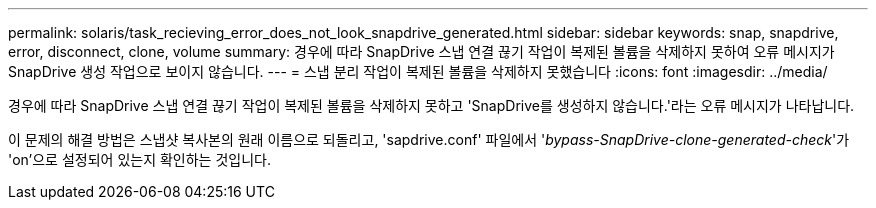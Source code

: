 ---
permalink: solaris/task_recieving_error_does_not_look_snapdrive_generated.html 
sidebar: sidebar 
keywords: snap, snapdrive, error, disconnect, clone, volume 
summary: 경우에 따라 SnapDrive 스냅 연결 끊기 작업이 복제된 볼륨을 삭제하지 못하여 오류 메시지가 SnapDrive 생성 작업으로 보이지 않습니다. 
---
= 스냅 분리 작업이 복제된 볼륨을 삭제하지 못했습니다
:icons: font
:imagesdir: ../media/


[role="lead"]
경우에 따라 SnapDrive 스냅 연결 끊기 작업이 복제된 볼륨을 삭제하지 못하고 'SnapDrive를 생성하지 않습니다.'라는 오류 메시지가 나타납니다.

이 문제의 해결 방법은 스냅샷 복사본의 원래 이름으로 되돌리고, 'sapdrive.conf' 파일에서 '_bypass-SnapDrive-clone-generated-check_'가 'on'으로 설정되어 있는지 확인하는 것입니다.
